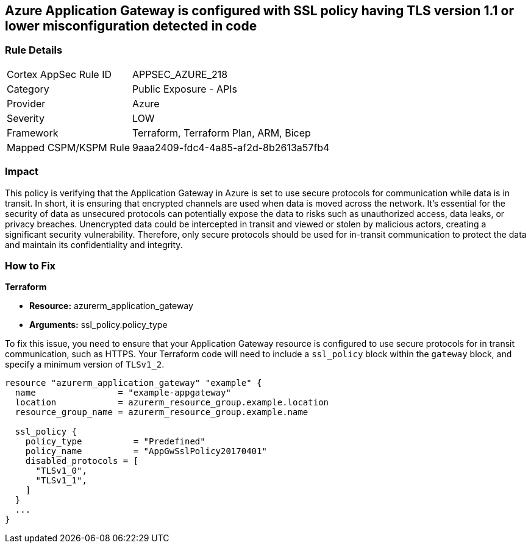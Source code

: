 == Azure Application Gateway is configured with SSL policy having TLS version 1.1 or lower misconfiguration detected in code

=== Rule Details

[cols="1,2"]
|===
|Cortex AppSec Rule ID |APPSEC_AZURE_218
|Category |Public Exposure - APIs
|Provider |Azure
|Severity |LOW
|Framework |Terraform, Terraform Plan, ARM, Bicep
|Mapped CSPM/KSPM Rule |9aaa2409-fdc4-4a85-af2d-8b2613a57fb4
|===


=== Impact
This policy is verifying that the Application Gateway in Azure is set to use secure protocols for communication while data is in transit. In short, it is ensuring that encrypted channels are used when data is moved across the network. It's essential for the security of data as unsecured protocols can potentially expose the data to risks such as unauthorized access, data leaks, or privacy breaches. Unencrypted data could be intercepted in transit and viewed or stolen by malicious actors, creating a significant security vulnerability. Therefore, only secure protocols should be used for in-transit communication to protect the data and maintain its confidentiality and integrity.

=== How to Fix

*Terraform*

* *Resource:* azurerm_application_gateway
* *Arguments:* ssl_policy.policy_type

To fix this issue, you need to ensure that your Application Gateway resource is configured to use secure protocols for in transit communication, such as HTTPS. Your Terraform code will need to include a `ssl_policy` block within the `gateway` block, and specify a minimum version of `TLSv1_2`.

[source,hcl]
----
resource "azurerm_application_gateway" "example" {
  name                = "example-appgateway"
  location            = azurerm_resource_group.example.location
  resource_group_name = azurerm_resource_group.example.name

  ssl_policy {
    policy_type          = "Predefined"
    policy_name          = "AppGwSslPolicy20170401"
    disabled_protocols = [
      "TLSv1_0",
      "TLSv1_1",
    ]
  }
  ...
}
----

